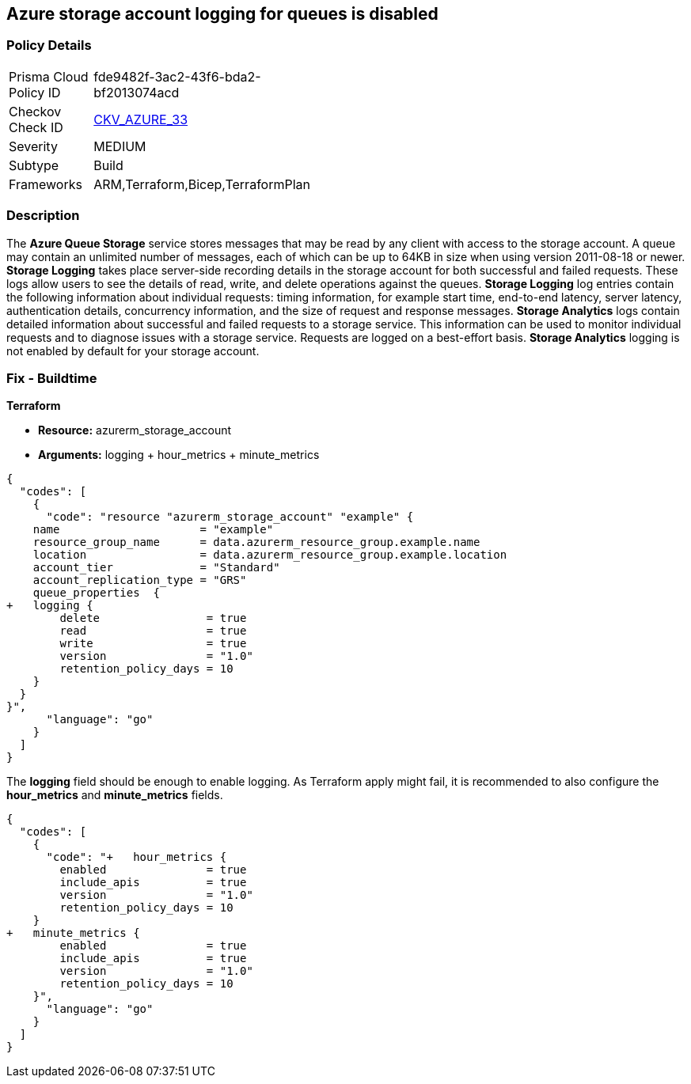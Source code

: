 == Azure storage account logging for queues is disabled
// Azure Queue Storage Service Account logging for queues disabled


=== Policy Details 

[width=45%]
[cols="1,1"]
|=== 
|Prisma Cloud Policy ID 
| fde9482f-3ac2-43f6-bda2-bf2013074acd

|Checkov Check ID 
| https://github.com/bridgecrewio/checkov/tree/master/checkov/terraform/checks/resource/azure/StorageAccountLoggingQueueServiceEnabled.py[CKV_AZURE_33]

|Severity
|MEDIUM

|Subtype
|Build
//, Run

|Frameworks
|ARM,Terraform,Bicep,TerraformPlan

|=== 



=== Description 


The *Azure Queue Storage* service stores messages that may be read by any client with access to the storage account.
A queue may contain an unlimited number of messages, each of which can be up to 64KB in size when using version 2011-08-18 or newer.
*Storage Logging* takes place server-side recording details in the storage account for both successful and failed requests.
These logs allow users to see the details of read, write, and delete operations against the queues.
*Storage Logging* log entries contain the following information about individual requests: timing information, for example start time, end-to-end latency, server latency, authentication details, concurrency information, and the size of request and response messages.
*Storage Analytics* logs contain detailed information about successful and failed requests to a storage service.
This information can be used to monitor individual requests and to diagnose issues with a storage service.
Requests are logged on a best-effort basis.
*Storage Analytics* logging is not enabled by default for your storage account.
////
=== Fix - Runtime


* Azure Portal To change the policy using the Azure Portal, follow these steps:* 



. Log in to the Azure Portal at https://portal.azure.com.

. Navigate to * Storage Accounts*.

. Select the specific * Storage Account*.

. From the * Monitoring* (classic) section, select the * Diagnostics logs* (classic) blade.

. Set the * Status* to * On*.

. Select * Queue properties*.

. Navigate to the * Logging* section to enable * Storage Logging for Queue service*.

. Select * Read*, * Write* and * Delete* options.


* CLI Command* 


To enable the * Storage Logging for Queue service*, use the following command: `az storage logging update  --account-name & lt;storageAccountName>  --account-key & lt;storageAccountKey>  --services q  --log rwd  --retention 90 `
////
=== Fix - Buildtime


*Terraform* 


* *Resource:* azurerm_storage_account
* *Arguments:* logging + hour_metrics + minute_metrics


[source,go]
----
{
  "codes": [
    {
      "code": "resource "azurerm_storage_account" "example" {
    name                     = "example"
    resource_group_name      = data.azurerm_resource_group.example.name
    location                 = data.azurerm_resource_group.example.location
    account_tier             = "Standard"
    account_replication_type = "GRS"
    queue_properties  {
+   logging {
        delete                = true
        read                  = true
        write                 = true
        version               = "1.0"
        retention_policy_days = 10
    }
  }
}",
      "language": "go"
    }
  ]
}
----
The *logging* field should be enough to enable logging.
As Terraform apply might fail, it is recommended to also configure the *hour_metrics* and *minute_metrics* fields.


[source,go]
----
{
  "codes": [
    {
      "code": "+   hour_metrics {
        enabled               = true
        include_apis          = true
        version               = "1.0"
        retention_policy_days = 10
    }
+   minute_metrics {
        enabled               = true
        include_apis          = true
        version               = "1.0"
        retention_policy_days = 10
    }",
      "language": "go"
    }
  ]
}
----
